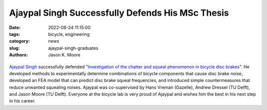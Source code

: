 =================================================
Ajaypal Singh Successfully Defends His MSc Thesis
=================================================

:date: 2022-08-24 11:15:00
:tags: bicycle, engineering
:category: news
:slug: ajaypal-singh-graduates
:authors: Jason K. Moore

.. list-table::
   :class: borderless
   :width: 60%
   :align: center

   *  - |cover|
      - |headshot|

.. |headshot| image:: https://objects-us-east-1.dream.io/mechmotum/headshot-singh-ajaypal.jpg
   :height: 400px

.. |cover| image:: https://objects-us-east-1.dream.io/mechmotum/thesis-cover-singh-ajaypal.png
   :height: 400px

`Ajaypal Singh`_ successfully defended "`Investigation of the chatter and
squeal phenomenon in bicycle disc brakes
<http://resolver.tudelft.nl/uuid:dd809802-ea24-48b2-b63c-150611f612c9>`_". He
developed methods to experimentally determine combinations of bicycle
components that cause disc brake noise, developed an FEA model that can predict
disc brake squeal frequencies, and introduced simple countermeasures that
reduce unwanted squealing noises. Ajaypal was co-supervised by Hans Vreman
(Gazelle), Andrew Dressel (TU Delft), and Jason Moore (TU Delft). Everyone at
the bicycle lab is very proud of Ajaypal and wishes him the best in his next
step in his career.

.. _Ajaypal Singh: https://www.linkedin.com/in/singhajaypal2018/

